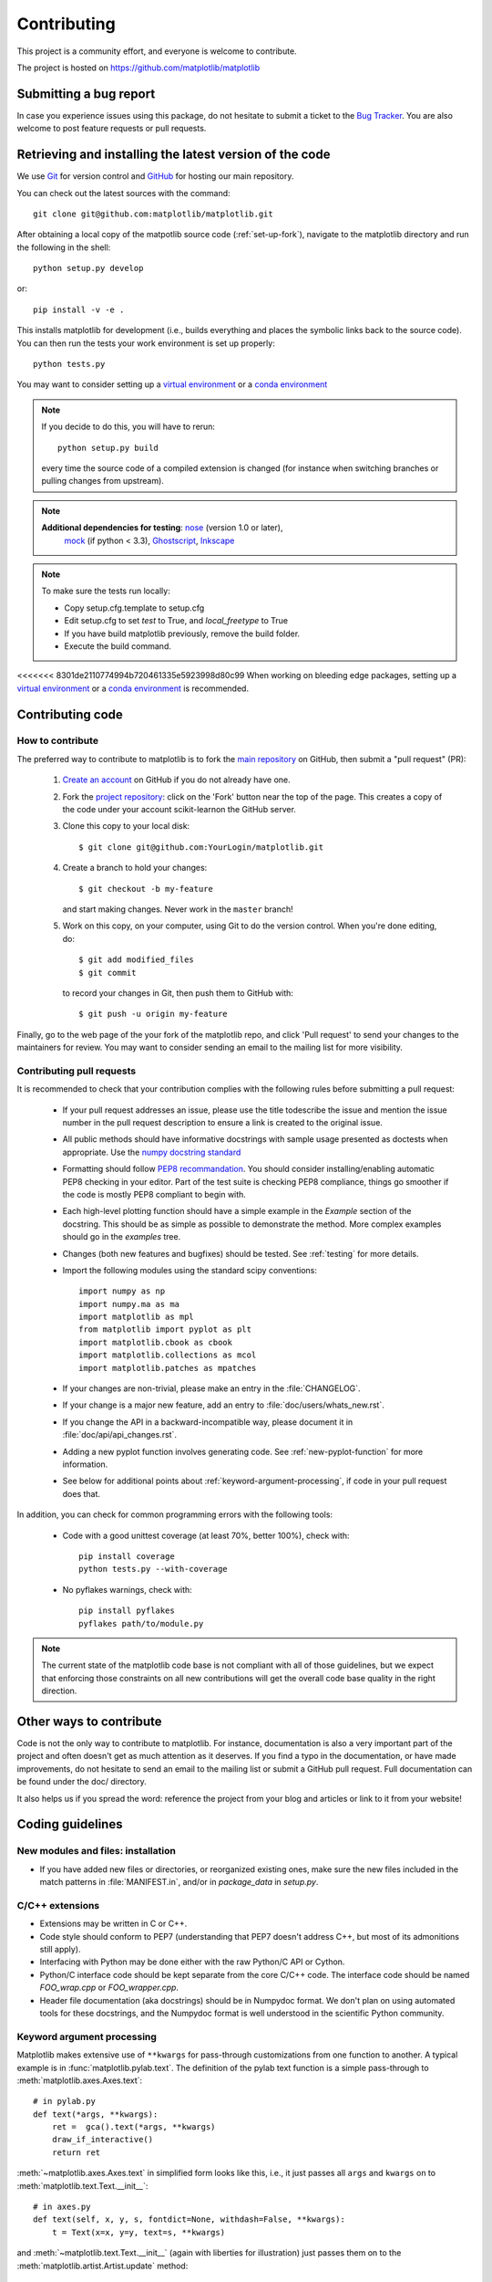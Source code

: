 .. _contributing:

============
Contributing
============

This project is a community effort, and everyone is welcome to
contribute.

The project is hosted on https://github.com/matplotlib/matplotlib

Submitting a bug report
=======================

In case you experience issues using this package, do not hesitate to submit a
ticket to the
`Bug Tracker <https://github.com/matplotlib/matplotlib/issues>`_. You are
also welcome to post feature requests or pull requests.


Retrieving and installing the latest version of the code
========================================================


We use `Git <https://git-scm.com/>`_ for version control and
`GitHub <https://github.com/>`_ for hosting our main repository.

You can check out the latest sources with the command::

    git clone git@github.com:matplotlib/matplotlib.git


After obtaining a local copy of the matpotlib source code (:ref:`set-up-fork`),
navigate to the matplotlib directory and run the following in the shell:

::
    
    python setup.py develop

or::
  
   pip install -v -e .

This installs matplotlib for development (i.e., builds everything and places the
symbolic links back to the source code). You can then run the tests your work
environment is set up properly::

  python tests.py


You may want to consider setting up a `virtual environment
<http://docs.python-guide.org/en/latest/dev/virtualenvs/>`_ or a `conda
environment <http://conda.pydata.org/docs/using/envs.html>`_


.. note::
  
    If you decide to do this, you will have to rerun::
   
      python setup.py build

    every time the source code of a compiled extension is changed (for
    instance when switching branches or pulling changes from upstream).

.. _nose: http://nose.readthedocs.org/en/latest/
.. _pep8: http://pep8.readthedocs.org/en/latest/

.. note::
    
    **Additional dependencies for testing**: nose_ (version 1.0 or later),
      `mock <http://www.voidspace.org.uk/python/mock/>`_ (if python < 3.3),
      `Ghostscript <http://pages.cs.wisc.edu/~ghost/>`_, `Inkscape
      <http://inkscape.org>`_

.. note:: To make sure the tests run locally:

      * Copy setup.cfg.template to setup.cfg
      * Edit setup.cfg to set `test` to True, and `local_freetype` to True
      * If you have build matplotlib previously, remove the build folder.
      * Execute the build command.
<<<<<<< 8301de2110774994b720461335e5923998d80c99
When working on bleeding edge packages, setting up a
`virtual environment
<http://docs.python-guide.org/en/latest/dev/virtualenvs/>`_ or a `conda
environment <http://conda.pydata.org/docs/using/envs.html>`_ is recommended.

.. seealso::
  
  * :ref:`testing`
  * :ref:`using-git`


Contributing code
=================

How to contribute
-----------------

The preferred way to contribute to matplotlib is to fork the `main
repository <https://github.com/matplotlib/matplotlib/>`__ on GitHub,
then submit a "pull request" (PR):

 1. `Create an account <https://github.com/join>`_ on
    GitHub if you do not already have one.

 2. Fork the `project repository
    <https://github.com/matplotlib/matplotlib>`__: click on the 'Fork' button
    near the top of the page. This creates a copy of the code under your
    account scikit-learnon the GitHub server.

 3. Clone this copy to your local disk::

        $ git clone git@github.com:YourLogin/matplotlib.git

 4. Create a branch to hold your changes::

        $ git checkout -b my-feature

    and start making changes. Never work in the ``master`` branch!

 5. Work on this copy, on your computer, using Git to do the version
    control. When you're done editing, do::

        $ git add modified_files
        $ git commit

    to record your changes in Git, then push them to GitHub with::

        $ git push -u origin my-feature

Finally, go to the web page of the your fork of the matplotlib repo,
and click 'Pull request' to send your changes to the maintainers for review.
You may want to consider sending an email to the mailing list for more
visibility.

.. seealso::
   
  * `Git documentation <https://git-scm.com/documentation>`_
  * :ref:`development-workflow`.

Contributing pull requests
--------------------------

It is recommended to check that your contribution complies with the following
rules before submitting a pull request:

  * If your pull request addresses an issue, please use the title todescribe
    the issue and mention the issue number in the pull request description
    to ensure a link is created to the original issue.

  * All public methods should have informative docstrings with sample
    usage presented as doctests when appropriate. Use the
    `numpy docstring standard <https://github.com/numpy/numpy/blob/master/doc/HOWTO_DOCUMENT.rst.txt>`_

  * Formatting should follow `PEP8 recommandation
    <http://www.python.org/dev/peps/pep-0008/>`_. You should consider
    installing/enabling automatic PEP8 checking in your editor.  Part of the
    test suite is checking PEP8 compliance, things go smoother if the code is
    mostly PEP8 compliant to begin with.

  * Each high-level plotting function should have a simple example in
    the `Example` section of the docstring.  This should be as simple as
    possible to demonstrate the method.  More complex examples should go
    in the `examples` tree.

  * Changes (both new features and bugfixes) should be tested. See
    :ref:`testing` for more details.

  * Import the following modules using the standard scipy conventions::

      import numpy as np
      import numpy.ma as ma
      import matplotlib as mpl
      from matplotlib import pyplot as plt
      import matplotlib.cbook as cbook
      import matplotlib.collections as mcol
      import matplotlib.patches as mpatches

  * If your changes are non-trivial, please make an entry in the
    :file:`CHANGELOG`.

  * If your change is a major new feature, add an entry to
    :file:`doc/users/whats_new.rst`.

  * If you change the API in a backward-incompatible way, please
    document it in :file:`doc/api/api_changes.rst`.


  * Adding a new pyplot function involves generating code.  See
    :ref:`new-pyplot-function` for more information.

  * See below for additional points about
    :ref:`keyword-argument-processing`, if code in your pull request
    does that.

In addition, you can check for common programming errors with the following
tools:

    * Code with a good unittest coverage (at least 70%, better 100%), check
      with::
      
        pip install coverage
        python tests.py --with-coverage

    * No pyflakes warnings, check with::
      
        pip install pyflakes
        pyflakes path/to/module.py

.. note::

    The current state of the matplotlib code base is not compliant with all
    of those guidelines, but we expect that enforcing those constraints on all
    new contributions will get the overall code base quality in the right
    direction.


.. seealso::

  * :ref:`coding_guidelines`
  * :ref:`testing`
  * :ref:`documenting-matplotlib`

.. _other_ways_to_contribute:

Other ways to contribute
=========================


Code is not the only way to contribute to matplotlib. For instance,
documentation is also a very important part of the project and often doesn't
get as much attention as it deserves. If you find a typo in the documentation,
or have made improvements, do not hesitate to send an email to the mailing
list or submit a GitHub pull request. Full documentation can be found under
the doc/ directory.

It also helps us if you spread the word: reference the project from your blog
and articles or link to it from your website!

.. _coding_guidelines:

Coding guidelines
=================

New modules and files: installation
-----------------------------------

* If you have added new files or directories, or reorganized existing
  ones, make sure the new files included in the match patterns in
  :file:`MANIFEST.in`, and/or in `package_data` in `setup.py`.

C/C++ extensions
----------------

* Extensions may be written in C or C++.

* Code style should conform to PEP7 (understanding that PEP7 doesn't
  address C++, but most of its admonitions still apply).

* Interfacing with Python may be done either with the raw Python/C API
  or Cython.

* Python/C interface code should be kept separate from the core C/C++
  code.  The interface code should be named `FOO_wrap.cpp` or
  `FOO_wrapper.cpp`.

* Header file documentation (aka docstrings) should be in Numpydoc
  format.  We don't plan on using automated tools for these
  docstrings, and the Numpydoc format is well understood in the
  scientific Python community.

.. _keyword-argument-processing:

Keyword argument processing
---------------------------

Matplotlib makes extensive use of ``**kwargs`` for pass-through
customizations from one function to another.  A typical example is in
:func:`matplotlib.pylab.text`.  The definition of the pylab text
function is a simple pass-through to
:meth:`matplotlib.axes.Axes.text`::

  # in pylab.py
  def text(*args, **kwargs):
      ret =  gca().text(*args, **kwargs)
      draw_if_interactive()
      return ret

:meth:`~matplotlib.axes.Axes.text` in simplified form looks like this,
i.e., it just passes all ``args`` and ``kwargs`` on to
:meth:`matplotlib.text.Text.__init__`::

  # in axes.py
  def text(self, x, y, s, fontdict=None, withdash=False, **kwargs):
      t = Text(x=x, y=y, text=s, **kwargs)

and :meth:`~matplotlib.text.Text.__init__` (again with liberties for
illustration) just passes them on to the
:meth:`matplotlib.artist.Artist.update` method::

  # in text.py
  def __init__(self, x=0, y=0, text='', **kwargs):
      Artist.__init__(self)
      self.update(kwargs)

``update`` does the work looking for methods named like
``set_property`` if ``property`` is a keyword argument.  i.e., no one
looks at the keywords, they just get passed through the API to the
artist constructor which looks for suitably named methods and calls
them with the value.

As a general rule, the use of ``**kwargs`` should be reserved for
pass-through keyword arguments, as in the example above.  If all the
keyword args are to be used in the function, and not passed
on, use the key/value keyword args in the function definition rather
than the ``**kwargs`` idiom.

In some cases, you may want to consume some keys in the local
function, and let others pass through.  You can ``pop`` the ones to be
used locally and pass on the rest.  For example, in
:meth:`~matplotlib.axes.Axes.plot`, ``scalex`` and ``scaley`` are
local arguments and the rest are passed on as
:meth:`~matplotlib.lines.Line2D` keyword arguments::

  # in axes.py
  def plot(self, *args, **kwargs):
      scalex = kwargs.pop('scalex', True)
      scaley = kwargs.pop('scaley', True)
      if not self._hold: self.cla()
      lines = []
      for line in self._get_lines(*args, **kwargs):
          self.add_line(line)
          lines.append(line)

Note: there is a use case when ``kwargs`` are meant to be used locally
in the function (not passed on), but you still need the ``**kwargs``
idiom.  That is when you want to use ``*args`` to allow variable
numbers of non-keyword args.  In this case, python will not allow you
to use named keyword args after the ``*args`` usage, so you will be
forced to use ``**kwargs``.  An example is
:meth:`matplotlib.contour.ContourLabeler.clabel`::

  # in contour.py
  def clabel(self, *args, **kwargs):
      fontsize = kwargs.get('fontsize', None)
      inline = kwargs.get('inline', 1)
      self.fmt = kwargs.get('fmt', '%1.3f')
      colors = kwargs.get('colors', None)
      if len(args) == 0:
          levels = self.levels
          indices = range(len(self.levels))
      elif len(args) == 1:
         ...etc...

.. _custom_backend:

Developing a new backend
------------------------

If you are working on a custom backend, the *backend* setting in
:file:`matplotlibrc` (:ref:`customizing-matplotlib`) supports an
external backend via the ``module`` directive.  if
:file:`my_backend.py` is a matplotlib backend in your
:envvar:`PYTHONPATH`, you can set use it on one of several ways

* in matplotlibrc::

    backend : module://my_backend


* with the :envvar:`MPLBACKEND` environment variable::

    > export MPLBACKEND="module://my_backend"
    > python simple_plot.py

* from the command shell with the `-d` flag::

    > python simple_plot.py -dmodule://my_backend

* with the use directive in your script::

    import matplotlib
    matplotlib.use('module://my_backend')

.. _sample-data:

Writing examples
----------------

We have hundreds of examples in subdirectories of
:file:`matplotlib/examples`, and these are automatically generated
when the website is built to show up both in the `examples
<../examples/index.html>`_ and `gallery
<../gallery.html>`_ sections of the website.

Any sample data that the example uses should be kept small and
distributed with matplotlib in the
`lib/matplotlib/mpl-data/sample_data/` directory.  Then in your
example code you can load it into a file handle with::

    import matplotlib.cbook as cbook
    fh = cbook.get_sample_data('mydata.dat')

.. _new-pyplot-function:

Writing a new pyplot function
-----------------------------

A large portion of the pyplot interface is automatically generated by the
`boilerplate.py` script (in the root of the source tree). To add or remove
a plotting method from pyplot, edit the appropriate list in `boilerplate.py`
and then run the script which will update the content in
`lib/matplotlib/pyplot.py`. Both the changes in `boilerplate.py` and
`lib/matplotlib/pyplot.py` should be checked into the repository.

Note: boilerplate.py looks for changes in the installed version of matplotlib
and not the source tree. If you expect the pyplot.py file to show your new
changes, but they are missing, this might be the cause.

Install your new files by running `python setup.py build` and `python setup.py
install` followed by `python boilerplate.py`. The new pyplot.py file should now
have the latest changes.
